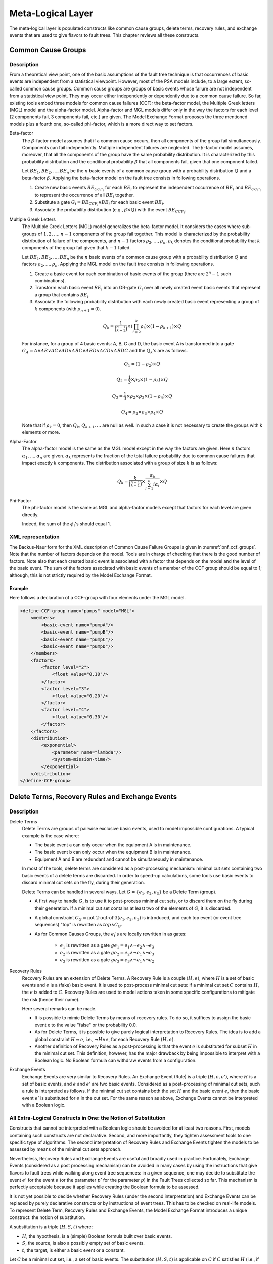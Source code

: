 .. _meta_logical_layer:

******************
Meta-Logical Layer
******************

The meta-logical layer is populated constructs
like common cause groups, delete terms, recovery rules,
and exchange events that are used to give flavors to fault trees.
This chapter reviews all these constructs.

Common Cause Groups
===================

Description
-----------

From a theoretical view point,
one of the basic assumptions of the fault tree technique
is that occurrences of basic events are independent from a statistical viewpoint.
However, most of the PSA models include, to a large extent, so-called common cause groups.
Common cause groups are groups of basic events
whose failure are not independent from a statistical view point.
They may occur either independently or dependently due to a common cause failure.
So far, existing tools embed three models for common cause failures (CCF):
the beta-factor model, the Multiple Greek letters (MGL) model and the alpha-factor model.
Alpha-factor and MGL models differ only in the way
the factors for each level (2 components fail, 3 components fail, etc.) are given.
The Model Exchange Format proposes the three mentioned models plus a fourth one,
so-called phi-factor, which is a more direct way to set factors.

Beta-factor
    The :math:`\beta`-factor model assumes
    that if a common cause occurs,
    then all components of the group fail simultaneously.
    Components can fail independently.
    Multiple independent failures are neglected.
    The :math:`\beta`-factor model assumes, moreover,
    that all the components of the group
    have the same probability distribution.
    It is characterized by this probability distribution
    and the conditional probability :math:`\beta`
    that all components fail, given that one component failed.

    Let :math:`BE_1, BE_2, \ldots, BE_n` be the :math:`n` basic events of a common cause group
    with a probability distribution :math:`Q` and a beta-factor :math:`\beta`.
    Applying the beta-factor model on the fault tree consists in following operations.

    #. Create new basic events :math:`BE_{CCF_i}` for each :math:`BE_i`
       to represent the independent occurrence of :math:`BE_i`
       and :math:`BE_{CCF_i}` to represent the occurrence of all :math:`BE_i` together.
    #. Substitute a gate :math:`G_i = BE_{CCF_i} \lor BE_i`
       for each basic event :math:`BE_i`.
    #. Associate the probability distribution (e.g., :math:`\beta \times Q`)
       with the event :math:`BE_{CCF_i}`.

Multiple Greek Letters
    The Multiple Greek Letters (MGL) model generalizes the beta-factor model.
    It considers the cases
    where sub-groups of :math:`1, 2, \ldots, n-1` components of the group fail together.
    This model is characterized by the probability distribution of failure of the components,
    and :math:`n-1` factors :math:`\rho_2, \ldots, \rho_n`,
    :math:`\rho_k` denotes the conditional probability
    that :math:`k` components of the group fail given that :math:`k-1` failed.

    Let :math:`BE_1, BE_2, \ldots, BE_n` be the :math:`n` basic events of a common cause group
    with a probability distribution :math:`Q` and factors :math:`\rho_2, \ldots, \rho_n`.
    Applying the MGL model on the fault tree consists in following operations.

    #. Create a basic event for each combination of basic events of the group
       (there are :math:`2^n-1` such combinations).
    #. Transform each basic event :math:`BE_i` into an OR-gate :math:`G_i`
       over all newly created event basic events
       that represent a group that contains :math:`BE_i`.
    #. Associate the following probability distribution
       with each newly created basic event representing a group of :math:`k` components
       (with :math:`\rho_{n+1} = 0`).

    .. math::

        Q_k = \frac{1}{\binom{n-1}{k-1}} \times \left(\prod_{i=2}^{k}\rho_i \right) \times
            (1 - \rho_{k+1}) \times Q

    For instance, for a group of 4 basic events: A, B, C and D,
    the basic event A is transformed into a gate
    :math:`G_A = A \lor AB \lor AC \lor AD \lor ABC \lor ABD \lor ACD \lor ABDC`
    and the :math:`Q_k`'s are as follows.

    .. math::

        Q_1 = (1 - \rho_2) \times Q

        Q_2 = \frac{1}{3} \times \rho_2 \times (1 - \rho_3) \times Q

        Q_3 = \frac{1}{3} \times \rho_2 \times \rho_3  \times (1 - \rho_4) \times Q

        Q_4 = \rho_2 \times \rho_3 \times \rho_4 \times Q

    Note that if :math:`\rho_k = 0`,
    then :math:`Q_k, Q_{k+1}, \ldots` are null as well.
    In such a case it is not necessary to create the groups with k elements or more.

Alpha-Factor
    The alpha-factor model is the same as the MGL model
    except in the way the factors are given.
    Here :math:`n` factors :math:`\alpha_1, \ldots, \alpha_n` are given.
    :math:`\alpha_k` represents the fraction of the total failure probability
    due to common cause failures that impact exactly :math:`k` components.
    The distribution associated with a group of size :math:`k` is as follows:

    .. math::

        Q_k = \frac{k}{\binom{n-1}{k-1}} \times \frac{\alpha_k}{\sum_{i=1}^{n}i\alpha_i} \times Q

Phi-Factor
    The phi-factor model is the same as MGL and alpha-factor models
    except that factors for each level are given directly.

    Indeed, the sum of the :math:`\phi_i`'s should equal 1.

XML representation
------------------

The Backus-Naur form for the XML description of Common Cause Failure Groups
is given in :numref:`bnf_ccf_groups`.
Note that the number of factors depends on the model.
Tools are in charge of checking that there is the good number of factors.
Note also that each created basic event is associated with a factor
that depends on the model and the level of the basic event.
The sum of the factors
associated with basic events of a member of the CCF group should be equal to 1;
although, this is not strictly required by the Model Exchange Format.

.. code-block:: bnf
    :name: bnf_ccf_groups
    :caption: Backus-Naur form for the XML representation of CCF-groups

    CCF-group-definition ::=
        <define-CCF-group name="identifier" model="CCF-model" >
            [ label ]
            [ attributes ]
            members
            distribution
            factors
        </define-CCF-group>

    members ::=
        <members>
            <basic-event name="identifier" />+
        </members>

    factors ::=
          <factors> factor+ </factors>
        | factor

    factor ::=
        <factor [ level="integer" ] >
            expression
        </factor>

    distribution ::=
        <distribution>
            expression
        </distribution>

    CCF-model ::= beta-factor | MGL | alpha-factor | phi-factor


Example
~~~~~~~

Here follows a declaration of a CCF-group with four elements under the MGL model.

.. code-block:: xml

    <define-CCF-group name="pumps" model="MGL">
        <members>
            <basic-event name="pumpA"/>
            <basic-event name="pumpB"/>
            <basic-event name="pumpC"/>
            <basic-event name="pumpD"/>
        </members>
        <factors>
            <factor level="2">
                <float value="0.10"/>
            </factor>
            <factor level="3">
                <float value="0.20"/>
            </factor>
            <factor level="4">
                <float value="0.30"/>
            </factor>
        </factors>
        <distribution>
            <exponential>
                <parameter name="lambda"/>
                <system-mission-time/>
            </exponential>
        </distribution>
    </define-CCF-group>

Delete Terms, Recovery Rules and Exchange Events
================================================

Description
-----------

Delete Terms
    Delete Terms are groups of pairwise exclusive basic events,
    used to model impossible configurations.
    A typical example is the case where:

    - The basic event a can only occur when the equipment A is in maintenance.
    - The basic event b can only occur when the equipment B is in maintenance.
    - Equipment A and B are redundant and cannot be simultaneously in maintenance.

    In most of the tools, delete terms are considered as a post-processing mechanism:
    minimal cut sets containing two basic events of a delete terms are discarded.
    In order to speed-up calculations,
    some tools use basic events to discard minimal cut sets on the fly, during their generation.

    Delete Terms can be handled in several ways.
    Let :math:`G = \{e_1, e_2, e_3\}` be a Delete Term (group).

    - A first way to handle :math:`G`, is to use it to post-process minimal cut sets,
      or to discard them on the fly during their generation.
      If a minimal cut set contains at least two of the elements of :math:`G`,
      it is discarded.

    - A global constraint :math:`C_G = \text{not 2-out-of-3}(e_1, e_2, e_3)` is introduced,
      and each top event (or event tree sequences) "top" is rewritten as :math:`top \land C_G`.

    - As for Common Causes Groups, the :math:`e_i`'s are locally rewritten in as gates:

        * :math:`e_1` is rewritten as
          a gate :math:`ge_1 = e_1 \land \lnot e_2 \land \lnot e_3`
        * :math:`e_2` is rewritten as
          a gate :math:`ge_2 = e_2 \land \lnot e_1 \land \lnot e_3`
        * :math:`e_3` is rewritten as
          a gate :math:`ge_3 = e_3 \land \lnot e_1 \land \lnot e_2`

Recovery Rules
    Recovery Rules are an extension of Delete Terms.
    A Recovery Rule is a couple :math:`(H, e)`,
    where :math:`H` is a set of basic events and :math:`e` is a (fake) basic event.
    It is used to post-process minimal cut sets:
    if a minimal cut set :math:`C` contains :math:`H`, the :math:`e` is added to :math:`C`.
    Recovery Rules are used to model actions taken in some specific configurations
    to mitigate the risk (hence their name).

    Here several remarks can be made.

    - It is possible to mimic Delete Terms by means of recovery rules.
      To do so, it suffices to assign the basic event e to the value "false" or the probability 0.0.
    - As for Delete Terms,
      it is possible to give purely logical interpretation to Recovery Rules.
      The idea is to add a global constraint :math:`H \Rightarrow e`, i.e., :math:`\lnot H \lor e`,
      for each Recovery Rule :math:`(H, e)`.
    - Another definition of Recovery Rules as a post-processing
      is that the event :math:`e` is substituted for subset :math:`H` in the minimal cut set.
      This definition, however, has the major drawback
      by being impossible to interpret with a Boolean logic.
      No Boolean formula can withdraw events from a configuration.

Exchange Events
    Exchange Events are very similar to Recovery Rules.
    An Exchange Event (Rule) is a triple :math:`(H, e, e')`,
    where :math:`H` is a set of basic events,
    and :math:`e` and :math:`e'` are two basic events.
    Considered as a post-processing of minimal cut sets,
    such a rule is interpreted as follows.
    If the minimal cut set contains both the set :math:`H` and the basic event :math:`e`,
    then the basic event :math:`e'` is substituted for :math:`e` in the cut set.
    For the same reason as above,
    Exchange Events cannot be interpreted with a Boolean logic.

All Extra-Logical Constructs in One: the Notion of Substitution
---------------------------------------------------------------

Constructs that cannot be interpreted with a Boolean logic
should be avoided for at least two reasons.
First, models containing such constructs are not declarative.
Second, and more importantly,
they tighten assessment tools to one specific type of algorithms.
The second interpretation of Recovery Rules and Exchange Events
tighten the models to be assessed by means of the minimal cut sets approach.

Nevertheless, Recovery Rules and Exchange Events are useful and broadly used in practice.
Fortunately, Exchange Events (considered as a post processing mechanism)
can be avoided in many cases by using the instructions
that give flavors to fault trees while walking along event tree sequences:
in a given sequence, one may decide to substitute the event :math:`e'` for the event :math:`e`
(or the parameter :math:`p'` for the parameter :math:`p`) in the Fault Trees collected so far.
This mechanism is perfectly acceptable
because it applies while creating the Boolean formula to be assessed.

It is not yet possible to decide
whether Recovery Rules (under the second interpretation) and Exchange Events
can be replaced by purely declarative constructs or by instructions of event trees.
This has to be checked on real-life models.
To represent Delete Term, Recovery Rules and Exchange Events,
the Model Exchange Format introduces a unique construct: the notion of substitution.

A substitution is a triple :math:`(H, S, t)` where:

- :math:`H`, the hypothesis, is a (simple) Boolean formula built over basic events.
- :math:`S`, the source, is also a possibly empty set of basic events.
- :math:`t`, the target, is either a basic event or a constant.

Let :math:`C` be a minimal cut set, i.e., a set of basic events.
The substitution :math:`(H, S, t)` is applicable on :math:`C`
if :math:`C` satisfies :math:`H` (i.e., if :math:`H` is true when :math:`C` is realized).
The application of :math:`(H, S, t)` on :math:`C` consists
in removing from :math:`C` all the basic events of :math:`S`
and in adding to :math:`C` the target :math:`t`.

Note that if t is the constant "true",
adding t to :math:`C` is equivalent to adding nothing.
If :math:`t` is the constant "false",
adding :math:`t` to :math:`C` is equivalent to discard :math:`C`.

This notion of substitution generalizes
the notions of Delete Terms, Recovery Rules and Exchange Events:

- Let :math:`D = \{e_1, e_2, \ldots, e_n\}`
  be a group of pairwise exclusive events (a Delete Term).
  Then :math:`D` is represented as the substitution
  :math:`(2-out-of-n(e_1, e_2, \ldots, e_n), \varnothing, \text{false})`.
- Let :math:`(H, e)` be a Recovery Rule, under the first interpretation,
  where :math:`H = \{e_1, e_2, \ldots, e_n\}`.
  Then, :math:`(H, e)` is represented by the substitution
  :math:`(e_1 \land e_2 \land \ldots \land e_n, \varnothing, e)`.
- Let :math:`(H, e)` be a Recovery Rule, under the second interpretation,
  where :math:`H = \{e_1, e_2, \ldots, e_n\}`.
  Then :math:`(H, e)` is represented by the substitution
  :math:`(e_1 \land e_2 \land \ldots \land e_n, H, e)`.
- Finally, let :math:`(H, e, e')` be an Exchange Event Rule,
  where :math:`H = \{e_1, e_2, \ldots, e_n\}`.
  Then :math:`(H, e, e')` is represented by the substitution
  :math:`(e_1 \land e_2 \land \ldots \land e_n \land e, {e}, e')`.

Note that a substitution :math:`(H, \varnothing, t)`
can always be interpreted as the global constraint :math:`H \Rightarrow t`.

XML Representation
------------------

The Backus-Naur form for the XML description of substitutions
is given in :numref:`bnf_substitution`.
The optional attribute "type" is used to help tools that implement "traditional" substitutions.

.. code-block:: bnf
    :name: bnf_substitution
    :caption: Backus-Naur form for the XML representation of exclusive-groups

    substitution-definition ::=
        <define-substitution [ name="identifier" ] [ type="identifier" ] >
            [ label ] [ attributes ]
            <hypothesis> Boolean-formula </hypothesis>
            [ <source> basic-event+ </source> ]
            <target> basic-event+ | Boolean-constant </target>
        </define-substitution>


Example
~~~~~~~

Assume that Basic Events "failure-pump-A", "failure-pump-B" and "failure-pump-C"
are pairwise exclusive (they form a delete term)
because they can only occur
when, respectively, equipment A, B and C are under maintenance
and only one equipment can be in maintenance at once.
The representation of such a delete term is as follows.

.. code-block:: xml

    <define-substitution name="pumps" type="delete-terms">
        <hypothesis>
            <atleast min="2">
                <basic-event name="failure-pump-A"/>
                <basic-event name="failure-pump-B"/>
                <basic-event name="failure-pump-C"/>
            </atleast>
        </hypothesis>
        <target>
            <constant value="false"/>
        </target>
    </define-substitution>

Example
~~~~~~~

Assume that if the valve V is broken and an overpressure is detected in pipe P,
then a mitigating action A is performed.
This is a typical Recovery Rule (under the first interpretation),
where the hypothesis is the conjunction of Basic Events "valve-V-broken" and "overpressure-pipe-P",
and the added Basic Event is "failure-action-A".
It is encoded as follows.

.. code-block:: xml

    <define-substitution name="mitigation" type="recovery-rule">
        <hypothesis>
            <and>
                <basic-event name="valve-V-broken"/>
                <basic-event name="overpressure-pipe-P"/>
            </and>
        </hypothesis>
        <target>
            <basic-event name="failure-action-A"/>
        </target>
    </define-substitution>

Example
~~~~~~~

Assume that if magnitude of the earthquake is 5, 6 or 7,
the size of a leak of a given pipe P gets large,
while it is small for magnitudes below 5.
We can use an exchange event rule to model this situation.

.. code-block:: xml

    <define-substitution name="magnitude-impact" type="exchange-event">
        <hypothesis>
            <or>
                <basic-event name="magnitude-5"/>
                <basic-event name="magnitude-6"/>
                <basic-event name="magnitude-7"/>
            </or>
        </hypothesis>
        <source>
            <basic-event name="small-leak-pipe-P"/>
        </source>
        <target>
            <basic-event name="large-leak-pipe-P"/>
        </target>
    </define-substitution>
